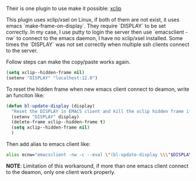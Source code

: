 #+BEGIN_COMMENT
.. title: Copy paste from Emacs nw to other application
.. slug: copy-paste-from-emacs-nw-to-other-application
.. date: 2019-03-04 23:56:54 UTC+01:00
.. tags: 
.. category: 
.. link: 
.. description: 
.. type: text

#+END_COMMENT

Their is one plugin to use make it possible: [[https://elpa.gnu.org/packages/xclip.html][xclip]]

This plugin uses xclip/xsel on Linux, if both of them are not exist, it uses emacs `make-frame-on-display`.
They require `DISPLAY` to be set correctly. In my case, I use putty to login the server then use `emacsclient -nw`
to connect to the emacs daemon, I have no xclip/xsel installed.
Some times the `DISPLAY` was not set correctly when multiple ssh clients connect to the server.

Follow steps can make the copy/paste works again.

#+BEGIN_SRC lisp
(setq xclip--hidden-frame nil)
(setenv "DISPLAY" "localhost:12.0")
#+END_SRC


To reset the hidden frame when new emacs client connect to deamon, write an funciton like:
#+BEGIN_SRC lisp
(defun bl-update-display (display)
  "Reset the DISPLAY in EMACS client and kill the xclip hidden frame if exist."
  (setenv "DISPLAY" display)
  (delete-frame xclip--hidden-frame t)
  (setq xclip--hidden-frame nil)
  )
#+END_SRC

Then add alias to emacs client like:
#+BEGIN_SRC sh
alias ecnw="emacsclient -nw -c --eval \"(bl-update-display \\\"$DISPLAY\\\")\""
#+END_SRC

*NOTE*: Limitation of this workaround, if more than one emacs client connect to the deamon, only one client work properly.

